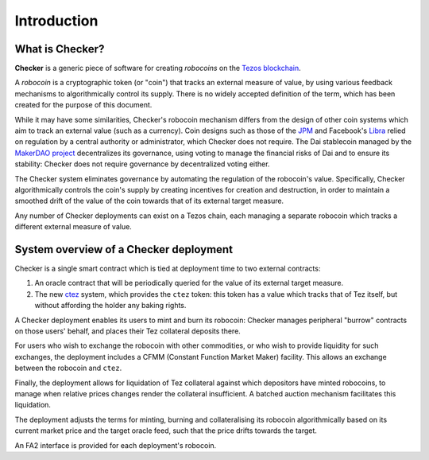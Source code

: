 Introduction
############

.. figure:: https://i.imgur.com/3VmpA2q.jpg
   :alt: a kit

What is Checker?
================

**Checker** is a generic piece of software for creating *robocoins* on
the `Tezos blockchain <https://tezos.com/>`_.

A *robocoin* is a cryptographic token (or "coin") that tracks
an external measure of value, by using various feedback mechanisms to
algorithmically control its supply. There is no widely accepted
definition of the term, which has been created for the purpose of this
document.

While it may have some similarities, Checker's robocoin mechanism
differs from the design of other coin systems which aim to track an
external value (such as a currency). Coin designs such as those of the
`JPM
<https://www.jpmorgan.com/solutions/cib/news/digital-coin-payments>`_
and Facebook's `Libra
<https://www.theguardian.com/technology/2019/jun/18/what-is-libra-facebook-new-cryptocurrency)>`_
relied on regulation by a central authority or administrator, which
Checker does not require. The Dai stablecoin managed by the `MakerDAO
project <https://makerdao.com/en/>`_ decentralizes its governance,
using voting to manage the financial risks of Dai and to ensure its
stability: Checker does not require governance by decentralized voting
either.

The Checker system eliminates governance by automating the regulation
of the robocoin's value. Specifically, Checker algorithmically
controls the coin's supply by creating incentives for creation and
destruction, in order to maintain a smoothed drift of the value of
the coin towards that of its external target measure.

Any number of Checker deployments can exist on a Tezos chain, each
managing a separate robocoin which tracks a different external measure
of value.

System overview of a Checker deployment
=======================================

.. image:: _static/system-diagram.svg

Checker is a single smart contract which is tied at deployment time to
two external contracts:

1. An oracle contract that will be periodically queried for the value
   of its external target measure.

2. The new `ctez <https://github.com/tezos-checker/ctez>`_ system,
   which provides the ``ctez`` token: this token has a value which
   tracks that of Tez itself, but without affording the holder any
   baking rights.

A Checker deployment enables its users to mint and burn its robocoin:
Checker manages peripheral "burrow" contracts on those users' behalf, and
places their Tez collateral deposits there.

For users who wish to exchange the robocoin with other commodities, or
who wish to provide liquidity for such exchanges, the deployment
includes a CFMM (Constant Function Market Maker) facility. This allows
an exchange between the robocoin and ``ctez``.

Finally, the deployment allows for liquidation of Tez collateral
against which depositors have minted robocoins, to manage when
relative prices changes render the collateral insufficient. A batched
auction mechanism facilitates this liquidation.

The deployment adjusts the terms for minting, burning and
collateralising its robocoin algorithmically based on its current
market price and the target oracle feed, such that the price drifts
towards the target.

An FA2 interface is provided for each deployment's robocoin.
